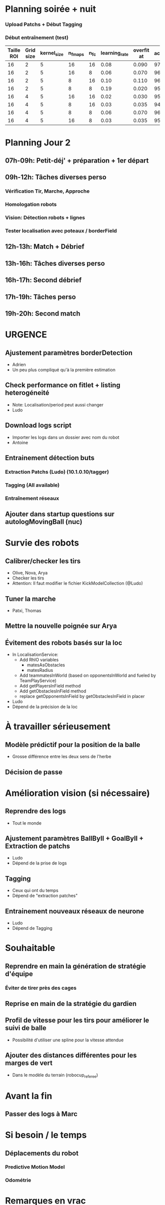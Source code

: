 * Planning soirée + nuit
*** Upload Patchs + Début Tagging
*** Début entraînement (test)
| Taille ROI | Grid size | kernel_size | n_fmaps | n_fc | learning_rate | overfit at | accuracy |
|------------+-----------+-------------+---------+------+---------------+------------+----------|
|         16 |         2 |           5 |      16 |   16 |          0.08 |      0.090 |     97.4 |
|         16 |         2 |           5 |      16 |    8 |          0.06 |      0.070 |     96.3 |
|         16 |         2 |           5 |       8 |   16 |          0.10 |      0.110 |     96.1 |
|         16 |         2 |           5 |       8 |    8 |          0.19 |      0.020 |     95.9 |
|         16 |         4 |           5 |      16 |   16 |          0.02 |      0.030 |     95.4 |
|         16 |         4 |           5 |       8 |   16 |          0.03 |      0.035 |     94.7 |
|         16 |         4 |           5 |       8 |    8 |          0.06 |      0.070 |     96.4 |
|         16 |         4 |           5 |      16 |    8 |          0.03 |      0.035 |     95.0 |
* Planning Jour 2
** 07h-09h: Petit-déj' + préparation + 1er départ
** 09h-12h: Tâches diverses perso
*** Vérification Tir, Marche, Approche
*** Homologation robots
*** Vision: Détection robots + lignes
*** Tester localisation avec poteaux / borderField
** 12h-13h: Match + Débrief
** 13h-16h: Tâches diverses perso
** 16h-17h: Second débrief 
** 17h-19h: Tâches perso
** 19h-20h: Second match
* URGENCE
** Ajustement paramètres borderDetection
- Adrien
- Un peu plus compliqué qu'à la première estimation
** Check performance on fitlet + listing heterogéneité
- Note: Localisation/period peut aussi changer
- Ludo
** Download logs script
- Importer les logs dans un dossier avec nom du robot
- Antoine
** Entrainement détection buts
*** Extraction Patchs (Ludo) (10.1.0.10/tagger)
*** Tagging (All available)
*** Entraînement réseaux
** Ajouter dans startup questions sur autologMovingBall (nuc)
* Survie des robots
** Calibrer/checker les tirs
- Olive, Nova, Arya
- Checker les tirs
- Attention: Il faut modifier le fichier KickModelCollection (@Ludo)
** Tuner la marche
- Patxi, Thomas
** Mettre la nouvelle poignée sur Arya
** Évitement des robots basés sur la loc
- In LocalisationService:
  - Add RhIO variables
    - matesAsObstacles
    - matesRadius
  - Add teammatesInWorld (based on opponentsInWorld and fueled by TeamPlayService)
  - Add getPlayersInField method
  - Add getObstaclesInField method
  - replace getOpponentsInField by getObstaclesInField in placer 
- Ludo
- Dépend de la précision de la loc
* À travailler sérieusement
** Modèle prédictif pour la position de la balle
- Grosse différence entre les deux sens de l'herbe
** Décision de passe
* Amélioration vision (si nécessaire)
** Reprendre des logs
- Tout le monde
** Ajustement paramètres BallByII + GoalByII + Extraction de patchs
- Ludo
- Dépend de la prise de logs
** Tagging
- Ceux qui ont du temps
- Dépend de "extraction patches"
** Entrainement nouveaux réseaux de neurone
- Ludo
- Dépend de Tagging
* Souhaitable
** Reprendre en main la génération de stratégie d'équipe
*** Éviter de tirer près des cages
** Reprise en main de la stratégie du gardien
** Profil de vitesse pour les tirs pour améliorer le suivi de balle
- Possibilité d'utiliser une spline pour la vitesse attendue
** Ajouter des distances différentes pour les marges de vert
- Dans le modèle du terrain (robocup_referee)
* Avant la fin
** Passer des logs à Marc
* Si besoin / le temps
** Déplacements du robot
*** Predictive Motion Model 
*** Odométrie
* Remarques en vrac
** État terrains
*** Pas totalement terminé
*** Sol un peu plus dur
*** Effet de l'herbe très marqué
** Premier passage vision
*** Shutter à augmenter 3 -> 5
*** Vision balle
- Ok jusqu'à 5 mètres mais quelques faux positifs sur les poteaux
*** Vision poteaux
- Catastrophique pour l'instant
- Indispensable d'intégrer fieldBorder
- Éventuellement à désactiver pour l'instant
*** Vision fieldBorder
- Pas dégueulasse de base
- Possibilité d'améliorer les perfs en incluant la bordure noire à la détection
*** Détection robots
- À vérifier, pas convaincant out of the box
** Approche:
- OK, assez fonctionnel
** Tir
| Sens herbe   | Distance |
|--------------+----------|
| Bon sens     |      2.8 |
| Bon sens     |      3.0 |
| Bon sens     |      3.1 |
| Bon sens     |      3.0 |
| Bon sens     |      2.5 |
| Mauvais sens |      1.2 |
| Mauvais sens |      1.4 |
| Mauvais sens |      1.3 |
| Mauvais sens |     1.35 |
| Mauvais sens |      1.6 |

* DONE
** 2018/04/03: Jour 1: Setup
*** Calib paramètres `source`
**** Remarques
- Léger flickering
- Besoin de checker flou lors des logs
- Ludo + Patxi
*** Premier test "approche" out of the box
- Ludo + Patxi
*** Préparer le stand de chargement de LIPO
- Thomas
*** Vérifier accès internet
- À priori: OK
*** Préparation slides
- Ludo
*** Désactivation compas visuel et poteaux de goal (temporaire?)
*** Fix informations dans radar_img
*** Fix Problème au début de Localisation du à un dt énorme
*** Fix sur Localisation dans replay (lire en négatif)
*** Force kickGen au lancement de RhobanServer
*** Débusquage d'une erreur grave dans angleBetween (angle/rad)
- Après vérification, l'erreur datait probablement du Refactoring, en tout cas
  elle n'était pas là en 2017
*** Calibrage Tirs
- Tom: Classic + Small
*** Mesurer terrain
- Adrien + Thomas
- Modif Code
*** Extraction patches (Balle + Goal)
*** Tags Goal (80%)
** 2018/04/04: Jour 2: Setup
*** Tags Goal (20% manquant)
*** Entrainement DNN Goal
*** Check erreurs modèle
- Patxi
